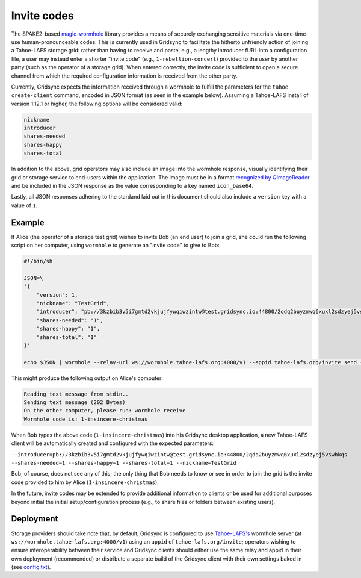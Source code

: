 Invite codes
============

The SPAKE2-based `magic-wormhole <http://magic-wormhole.io>`_ library provides a means of securely exchanging sensitive materials via one-time-use human-pronounceable codes. This is currently used in Gridsync to facilitate the hitherto unfriendly action of joining a Tahoe-LAFS storage grid: rather than having to receive and paste, e.g., a lengthy introducer fURL into a configuration file, a user may instead enter a shorter "invite code" (e.g., ``1-rebellion-concert``) provided to the user by another party (such as the operator of a storage grid). When entered correctly, the invite code is sufficient to open a secure channel from which the required configuration information is received from the other party.

Currently, Gridsync expects the information received through a wormhole to fulfill the parameters for the ``tahoe create-client`` command, encoded in JSON format (as seen in the example below). Assuming a Tahoe-LAFS install of version 1.12.1 or higher, the following options will be considered valid:

.. code-block::

    nickname
    introducer
    shares-needed
    shares-happy
    shares-total

In addition to the above, grid operators may also include an image into the wormhole response, visually identifying their grid or storage service to end-users within the application. The image must be in a format `recognized by QImageReader <https://doc.qt.io/qt-5/qimagereader.html#supportedImageFormats>`_ and be included in the JSON response as the value corresponding to a key named ``icon_base64``.

Lastly, all JSON responses adhering to the stardand laid out in this document should also include a ``version`` key with a value of ``1``.


Example
-------

If Alice (the operator of a storage test grid) wishes to invite Bob (an end user) to join a grid, she could run the following script on her computer, using ``wormhole`` to generate an "invite code" to give to Bob:

.. code-block::

    #!/bin/sh

    JSON=\
    '{
        "version": 1,
        "nickname": "TestGrid",
        "introducer": "pb://3kzbib3v5i7gmtd2vkjujfywqiwzintw@test.gridsync.io:44800/2qdq2buyzmwq6xuxl2sdzyej5vswhkqs",
        "shares-needed": "1",
        "shares-happy": "1",
        "shares-total": "1"
    }'

    echo $JSON | wormhole --relay-url ws://wormhole.tahoe-lafs.org:4000/v1 --appid tahoe-lafs.org/invite send --text -


This might produce the following output on Alice's computer:


.. code-block::

    Reading text message from stdin..
    Sending text message (202 Bytes)
    On the other computer, please run: wormhole receive
    Wormhole code is: 1-insincere-christmas


When Bob types the above code (``1-insincere-christmas``) into his Gridsync desktop application, a new Tahoe-LAFS client will be automatically created and configured with the expected parameters:

``--introducer=pb://3kzbib3v5i7gmtd2vkjujfywqiwzintw@test.gridsync.io:44800/2qdq2buyzmwq6xuxl2sdzyej5vswhkqs --shares-needed=1 --shares-happy=1 --shares-total=1 --nickname=TestGrid``

Bob, of course, does not see any of this; the only thing that Bob needs to know or see in order to join the grid is the invite code provided to him by Alice (``1-insincere-christmas``).


In the future, invite codes may be extended to provide additional information to clients or be used for additional purposes beyond initial the initial setup/configuration process (e.g., to share files or folders between existing users).


Deployment
----------

Storage providers should take note that, by default, Gridsync is configured to use `Tahoe-LAFS's <https://tahoe-lafs.org>`_ wormhole server (at ``ws://wormhole.tahoe-lafs.org:4000/v1``) using an ``appid`` of ``tahoe-lafs.org/invite``; operators wishing to ensure interoperability between their service and Gridsync clients should either use the same relay and appid in their own deployment (recommended) or distribute a separate build of the Gridsync client with their own settings baked in (see `config.txt <https://github.com/gridsync/gridsync/blob/master/gridsync/resources/config.txt>`_).
